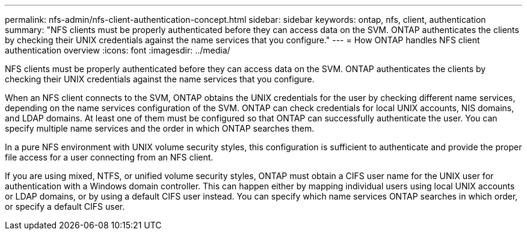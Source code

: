 ---
permalink: nfs-admin/nfs-client-authentication-concept.html
sidebar: sidebar
keywords: ontap, nfs, client, authentication
summary: "NFS clients must be properly authenticated before they can access data on the SVM. ONTAP authenticates the clients by checking their UNIX credentials against the name services that you configure."
---
= How ONTAP handles NFS client authentication overview 
:icons: font
:imagesdir: ../media/

[.lead]
NFS clients must be properly authenticated before they can access data on the SVM. ONTAP authenticates the clients by checking their UNIX credentials against the name services that you configure.

When an NFS client connects to the SVM, ONTAP obtains the UNIX credentials for the user by checking different name services, depending on the name services configuration of the SVM. ONTAP can check credentials for local UNIX accounts, NIS domains, and LDAP domains. At least one of them must be configured so that ONTAP can successfully authenticate the user. You can specify multiple name services and the order in which ONTAP searches them.

In a pure NFS environment with UNIX volume security styles, this configuration is sufficient to authenticate and provide the proper file access for a user connecting from an NFS client.

If you are using mixed, NTFS, or unified volume security styles, ONTAP must obtain a CIFS user name for the UNIX user for authentication with a Windows domain controller. This can happen either by mapping individual users using local UNIX accounts or LDAP domains, or by using a default CIFS user instead. You can specify which name services ONTAP searches in which order, or specify a default CIFS user.
